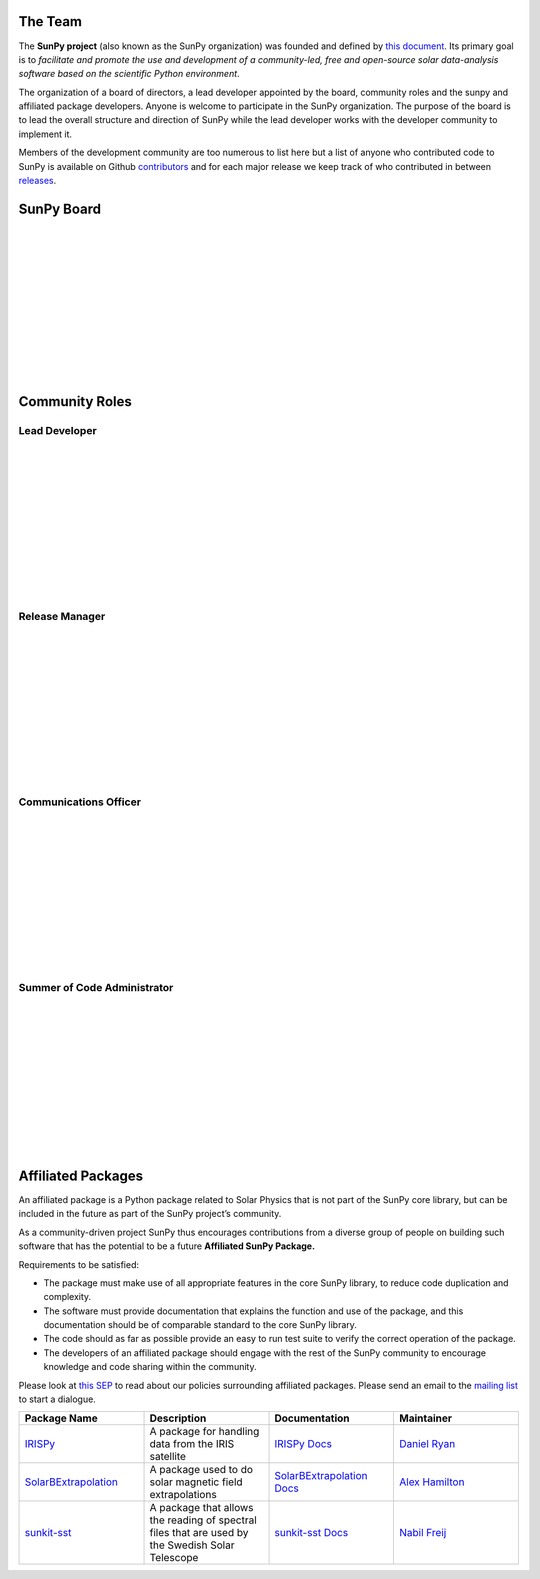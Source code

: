 The Team
========

The **SunPy project** (also known as the SunPy organization) was founded and defined by `this document`_.
Its primary goal is to *facilitate and promote the use and development of a community-led, free and open-source solar data-analysis software based on the scientific Python environment*.

The organization of a board of directors, a lead developer appointed by the board, community roles and the sunpy and affiliated package developers.
Anyone is welcome to participate in the SunPy organization.
The purpose of the board is to lead the overall structure and direction of SunPy while the lead developer works with the developer community to implement it.

Members of the development community are too numerous to list here but a list of anyone who contributed code to SunPy is available on Github `contributors`_ and for
each major release we keep track of who contributed in between `releases`_.

.. _this document: https://github.com/sunpy/sunpy-SEP/blob/master/SEP-0002.md
.. _contributors: https://github.com/sunpy/sunpy/graphs/contributors
.. _releases: https://github.com/sunpy/sunpy/blob/master/RELEASE.md

SunPy Board
===========

.. card:: Steven Christe
    :img_name: steve.png
    :github: ehsteve
    :aff_name: NASA GSFC
    :aff_link: https://science.gsfc.nasa.gov/heliophysics/solar/
    :date: 17 March 2014
    :desc: N/A

.. card:: David Pérez-Suárez
    :img_name: david.png
    :github: dpshelio
    :aff_name: University College London
    :aff_link: http://www.ulc.ac.uk/
    :date: 17 March 2014
    :desc: David Pérez-Suárez is working now as a Research Software Developer at University College London. There he helps researchers to get better science via better software and teaches research software engineering to young scientists. He has studied the behavior of Coronal Bright Points with multi-instrument observations while at Armagh Observatory and participated in few EU virtual observatory projects to understand the heliosphere and the space weather effects on Earth while his jobs at Trinity College Dublin, the Finnish Meteorologica Institute, the South African National Space Agency and the Mullard Space Science Laboratory.

.. card:: Monica Bobra
    :img_name: mbobra.png
    :github: mbobra
    :aff_name: Stanford University
    :aff_link: https://www.stanford.edu/
    :date: 14 March 2017
    :desc: Stanford University in the W. W. Hansen Experimental Physics Laboratory, where she studies the Sun and space weather as a member of the NASA Solar Dynamics Observatory science team. She previously worked at the Harvard-Smithsonian Center for Astrophysics, where she studied solar flares as a member of two NASA Heliophysics missions called TRACE and Hinode. Monica Bobra received a B.A. in Astronomy from Boston University and a M.S. in Physics from the University of New Hampshire.

.. card:: Russell Hewett
    :img_name: rhewett.png
    :github: rhewett
    :aff_name: Unaffiliated
    :aff_link: http://www.russellhewett.com/
    :date: 17 March 2014
    :desc: Russell J. Hewett is a research scientist in computational science and engineering.  He has worked in solar physics since 2000 and in addition to his PhD thesis on 3D tomography of the corona, he has spent time at NASA GSFC and Trinity College Dublin working on data processing, visualization, and science software for the RHESSI, SOHO,  and STEREO satellite observatories.  Russell earned a B.S. in Computer Science from Virginia Tech and a Ph.D. in Computer Science with a focus on Computational Science and Engineering from the University of Illinois and he was a postdoc in Applied Mathematics at MIT.  He has extensive experience in scientific software for Python.

.. card:: Jack Ireland
    :img_name: sunpy_icon.svg
    :github: wafels
    :aff_name: ADNET Systems, Inc. / NASA GSFC
    :aff_link: https://www.adnet-sys.com/
    :date: 17 March 2014
    :desc: Jack Ireland is a research scientist at the NASA Goddard Spaceflight Center, working on coronal heating, solar flares and space weather. He has worked as a member of the SOHO, TRACE, Hinode and SDO mission teams. He also runs the Helioviewer Project, which designs systems and services that give users everywhere the capability to explore the Sun and inner heliosphere and to give transparent access to the underlying data. Jack received a B.Sc in Mathematics and Physics and a Ph.D. in Physics from the University of Glasgow, Scotland.

.. card:: Kevin Reardon
    :img_name: sunpy_icon.svg
    :github: N/A
    :aff_name: N/A
    :aff_link: N/A
    :date: 23 Sep 2015
    :desc: N/A

.. card:: Sabrina Savage
    :img_name: sunpy_icon.svg
    :github: N/A
    :aff_name: N/A
    :aff_link: N/A
    :date: 14 March 2017
    :desc: N/A

.. card:: Albert Shih
    :img_name: sunpy_icon.svg
    :github: N/A
    :aff_name: N/A
    :aff_link: N/A
    :date: 14 March 2017
    :desc: N/A

.. card:: Juan Oliveros
    :img_name: sunpy_icon.svg
    :github: N/A
    :aff_name: N/A
    :aff_link: N/A
    :date: 7 April 2014
    :desc: N/A

.. card:: Stuart Mumford
    :img_name: stuart.png
    :github: cadair
    :aff_name: Sheffield University
    :aff_link: https://www.sheffield.ac.uk/
    :date: 17 March 2014
    :desc: Stuart is the Python developer for the Daniel K. Inouye Solar Telescope Data Centre. He obtained a PhD in Numerical solar physics from Sheffield University in 2016, prior to his PhD he obtained a first class MPhys degree in Physics with Planetary and Space Physics from The University of Wales Aberystwyth, during which he spent 5 months studying at UNIS on Svalbard in the high arctic.

|
|
|
|
|
|
|
|
|
|
|

Community Roles
===============

Lead Developer
--------------

.. card:: Stuart Mumford
    :img_name: stuart.png
    :github: cadair
    :aff_name: Sheffield University
    :aff_link: https://www.sheffield.ac.uk/
    :date: 17 March 2014
    :desc: Stuart is the Python developer for the Daniel K. Inouye Solar Telescope Data Centre. He obtained a PhD in Numerical solar physics from Sheffield University in 2016, prior to his PhD he obtained a first class MPhys degree in Physics with Planetary and Space Physics from The University of Wales Aberystwyth, during which he spent 5 months studying at UNIS on Svalbard in the high arctic.

|
|
|
|
|
|
|
|
|
|
|

Release Manager
---------------

.. card:: Nabil Freij
    :img_name: sunpy_icon.svg
    :github: nabobalis
    :aff_name: Universitat de les Illes Balears
    :aff_link: http://www.uib.eu/
    :desc: Nabil is the most swag person.

|
|
|
|
|
|
|
|
|
|
|

Communications Officer
----------------------

.. card:: Jack Ireland
    :img_name: sunpy_icon.svg
    :github: wafels
    :aff_name: ADNET Systems, Inc. / NASA GSFC
    :aff_link: https://www.adnet-sys.com/
    :date: 17 March 2014
    :desc: Jack Ireland is a research scientist at the NASA Goddard Spaceflight Center, working on coronal heating, solar flares and space weather. He has worked as a member of the SOHO, TRACE, Hinode and SDO mission teams. He also runs the Helioviewer Project, which designs systems and services that give users everywhere the capability to explore the Sun and inner heliosphere and to give transparent access to the underlying data. Jack received a B.Sc in Mathematics and Physics and a Ph.D. in Physics from the University of Glasgow, Scotland.


|
|
|
|
|
|
|
|
|
|
|


Summer of Code Administrator
----------------------------

.. card:: David Suarez
    :img_name: david.png
    :github: dpshelio
    :aff_name: University College London
    :aff_link: http://www.ulc.ac.uk/
    :date: 17 March 2014
    :desc: David Pérez-Suárez is working now as a Research Software Developer at University College London. There he helps researchers to get better science via better software and teaches research software engineering to young scientists. He has studied the behavior of Coronal Bright Points with multi-instrument observations while at Armagh Observatory and participated in few EU virtual observatory projects to understand the heliosphere and the space weather effects on Earth while his jobs at Trinity College Dublin, the Finnish Meteorologica Institute, the South African National Space Agency and the Mullard Space Science Laboratory.


|
|
|
|
|
|
|
|
|
|
|


Affiliated Packages
===================

An affiliated package is a Python package related to Solar Physics that is not part of the SunPy core library, but can be included in the future
as part of the SunPy project’s community.

As a community-driven project SunPy thus encourages contributions from a diverse group of people on building such software that has the potential
to be a future **Affiliated SunPy Package.**

Requirements to be satisfied:

*  The package must make use of all appropriate features in the core SunPy library, to reduce code duplication and complexity.
*  The software must provide documentation that explains the function and use of the package, and this documentation should be of comparable standard to the core SunPy library.
*  The code should as far as possible provide an easy to run test suite to verify the correct operation of the package.
*  The developers of an affiliated package should engage with the rest of the SunPy community to encourage knowledge and code sharing within
   the community.

Please look at `this SEP`_ to read about our policies surrounding affiliated packages.
Please send an email to the `mailing list`_ to start a dialogue.

.. _this SEP: https://github.com/sunpy/sunpy-SEP/blob/master/SEP-0004.md
.. _mailing list: https://groups.google.com/forum/#!forum/sunpy

.. list-table::
   :widths: 30 30 30 30
   :header-rows: 1

   * - Package Name
     - Description
     - Documentation
     - Maintainer
   * - `IRISPy <https://github.com/sunpy/irispy>`_
     - 	A package for handling data from the IRIS satellite
     - `IRISPy Docs <http://docs.sunpy.org/projects/irispy/en/latest/>`_
     - `Daniel Ryan <https://github.com/DanRyanIrish>`_
   * - `SolarBExtrapolation <https://github.com/sunpy/solarbextrapolation>`_
     - A package used to do solar magnetic field extrapolations
     - `SolarBExtrapolation Docs <http://docs.sunpy.org/projects/solarbextrapolation/en/latest/>`_
     - `Alex Hamilton <https://github.com/Alex-Ian-Hamilton>`_
   * - `sunkit-sst <https://github.com/sunpy/sunkit-sst>`_
     -  A package that allows the reading of spectral files that are used by the Swedish Solar Telescope
     - `sunkit-sst Docs <http://docs.sunpy.org/projects/sunkit-sst/en/latest/index.html>`_
     - `Nabil Freij <https://github.com/nabobalis>`_

